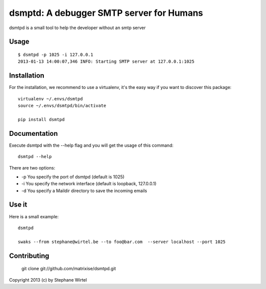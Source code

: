 dsmptd: A debugger SMTP server for Humans
=========================================

dsmtpd is a small tool to help the developer without an smtp server

Usage
-----

::
    
    $ dsmtpd -p 1025 -i 127.0.0.1
    2013-01-13 14:00:07,346 INFO: Starting SMTP server at 127.0.0.1:1025


Installation
------------

For the installation, we recommend to use a virtualenv, it's the easy way if you want to discover this package::

    virtualenv ~/.envs/dsmtpd
    source ~/.envs/dsmtpd/bin/activate

    pip install dsmtpd

Documentation
-------------

Execute dsmtpd with the --help flag and you will get the usage of this command::

    dsmtpd --help

There are two options:

* -p You specify the port of dsmtpd (default is 1025)
* -i You specify the network interface (default is loopback, 127.0.0.1)
* -d You specify a Maildir directory to save the incoming emails

Use it
------

Here is a small example::

    dsmtpd

    swaks --from stephane@wirtel.be --to foo@bar.com  --server localhost --port 1025

Contributing
------------

    git clone git://github.com/matrixise/dsmtpd.git


Copyright 2013 (c) by Stephane Wirtel
